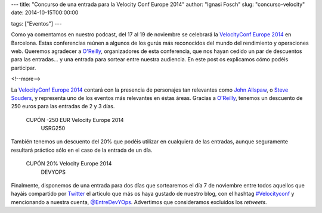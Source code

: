 ---
title: "Concurso de una entrada para la Velocity Conf Europe 2014"
author: "Ignasi Fosch"
slug: "concurso-velocity"
date: 2014-10-15T00:00:00

tags: ["Eventos"]
---

.. image:: /images/velocity14_logo.png
   :width: 363 
   :height: 99
   :alt: VelocityConf 2014
   :align: left

Como ya comentamos en nuestro podcast, del 17 al 19 de noviembre se celebrará la `VelocityConf Europe 2014`_ en Barcelona. Estas conferencias reúnen a algunos de los gurús más reconocidos del mundo del rendimiento y operaciones web. Queremos agradecer a `O'Reilly`_, organizadores de esta conferencia, que nos hayan cedido un par de descuentos para las entradas... y una entrada para sortear entre nuestra audiencia. En este post os explicamos cómo podéis participar.

<!--more-->


La `VelocityConf Europe 2014`_ contará con la presencia de personajes tan relevantes como `John Allspaw`_, o `Steve Souders`_, y representa uno de los eventos más relevantes en éstas áreas. Gracias a `O'Reilly`_, tenemos un descuento de 250 euros para las entradas de 2 y 3 días.

.. class:: coupon
..

 CUPÓN -250 EUR Velocity Europe 2014
  USRG250

También tenemos un descuento del 20% que podéis utilizar en cualquiera de las entradas, aunque seguramente resultará práctico sólo en el caso de la entrada de un día.

.. class:: coupon
..

 CUPÓN 20% Velocity Europe 2014
  DEVYOPS

Finalmente, disponemos de una entrada para dos días que sortearemos el día 7 de noviembre entre todos aquellos que hayáis compartido por Twitter_ el artículo que más os haya gustado de nuestro blog, con el hashtag `#Velocityconf`_ y mencionando a nuestra cuenta, `@EntreDevYOps`_. Advertimos que consideramos excluidos los *retweets*.

.. _`VelocityConf Europe 2014`: http://velocityconf.com/velocityeu2014
.. _`O'Reilly`: http://oreilly.com/
.. _`John Allspaw`: https://twitter.com/allspaw
.. _`Steve Souders`: http://www.stevesouders.com/
.. _Twitter: https://twitter.com/
.. _`#Velocityconf`: https://twitter.com/hashtag/velocityconf
.. _`@EntreDevYOps`: https://twitter.com/@EntreDevYOps
